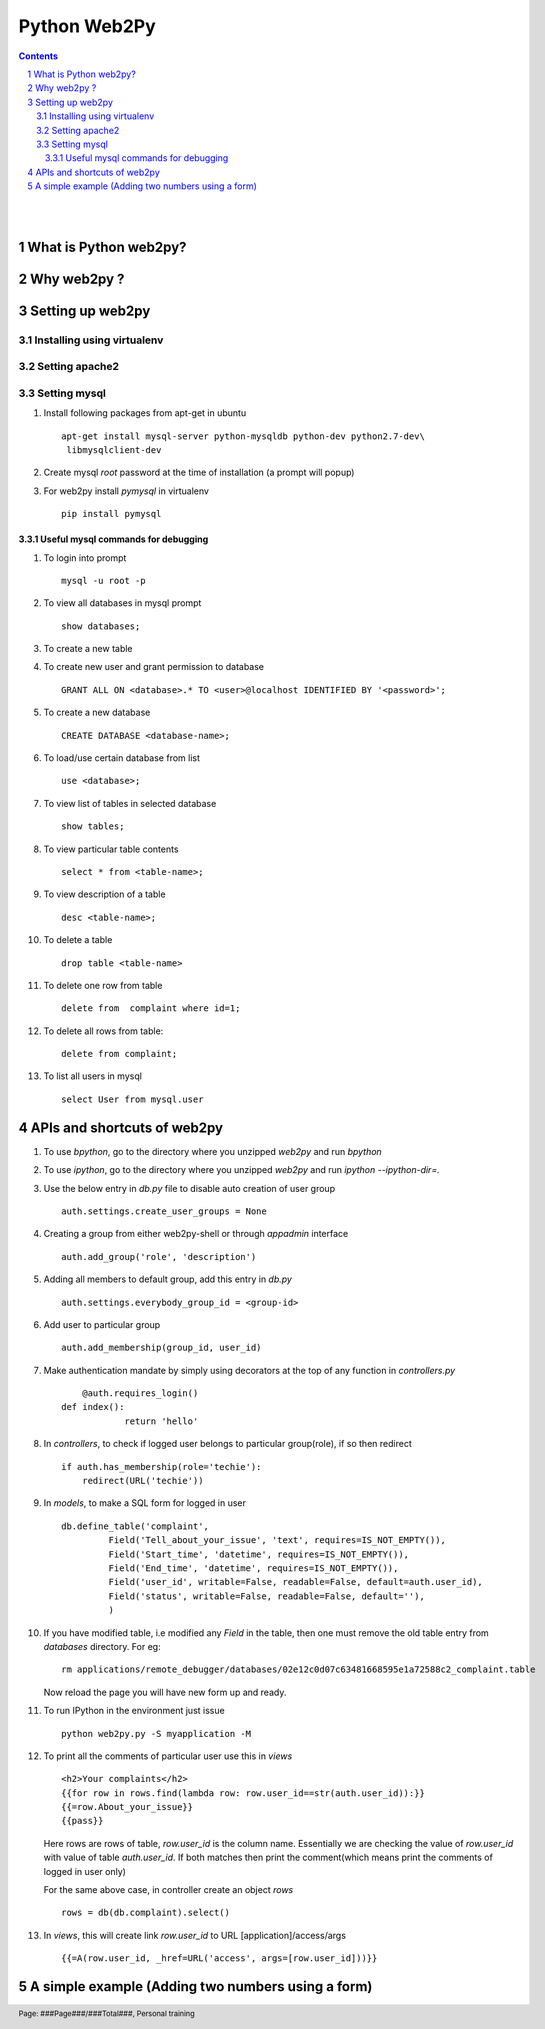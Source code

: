 =============
Python Web2Py
=============

.. contents::

.. section-numbering::

.. raw:: pdf

   PageBreak oneColumn

.. footer::
   
   Page: ###Page###/###Total###,
   Personal training 

|
|

What is Python web2py?
----------------------



Why web2py ?
------------


Setting up web2py
-----------------


Installing using virtualenv
~~~~~~~~~~~~~~~~~~~~~~~~~~~


Setting apache2
~~~~~~~~~~~~~~~

Setting mysql
~~~~~~~~~~~~~

#. Install following packages from apt-get in ubuntu ::

	apt-get install mysql-server python-mysqldb python-dev python2.7-dev\
	 libmysqlclient-dev

#. Create mysql *root* password at the time of installation (a prompt will popup)


#. For web2py install *pymysql* in virtualenv ::

	pip install pymysql


Useful mysql commands for debugging
^^^^^^^^^^^^^^^^^^^^^^^^^^^^^^^^^^^

#. To login into prompt ::

	mysql -u root -p

#. To view all databases in mysql prompt ::

	show databases;

#. To create a new table ::

	

#. To create new user and grant permission to database ::

	GRANT ALL ON <database>.* TO <user>@localhost IDENTIFIED BY '<password>';

#. To create a new database ::

	CREATE DATABASE <database-name>;

#. To load/use certain database from list ::

	use <database>;

#. To view list of tables in selected database ::

	show tables;

#. To view particular table contents ::

	select * from <table-name>;

#. To view description of a table ::

	desc <table-name>;

#. To delete a table ::

	drop table <table-name>

#. To delete one row from table ::

	delete from  complaint where id=1;

#. To delete all rows from table::

	delete from complaint;
		
#. To list all users in mysql ::

	select User from mysql.user


APIs and shortcuts of web2py
----------------------------

#. To use `bpython`, go to the directory where you unzipped `web2py` and run `bpython`

#. To use `ipython`, go to the directory where you unzipped `web2py` and run `ipython --ipython-dir=.`

#. Use the below entry in `db.py` file to disable auto creation of user group ::

	auth.settings.create_user_groups = None

#. Creating a group from either web2py-shell or through `appadmin` interface ::

	auth.add_group('role', 'description')

#. Adding all members to default group, add this entry in `db.py` ::

	auth.settings.everybody_group_id = <group-id>

#. Add user to particular group ::

	auth.add_membership(group_id, user_id)

#. Make authentication mandate by simply using decorators at the top of any function
   in `controllers.py` ::

	@auth.requires_login()
    def index():
		return 'hello'

#. In `controllers`, to check if logged user belongs to particular group(role), if so then redirect ::

    if auth.has_membership(role='techie'):
        redirect(URL('techie'))  

#. In `models`, to make a SQL form for logged in user ::

	db.define_table('complaint',
                 Field('Tell_about_your_issue', 'text', requires=IS_NOT_EMPTY()),
                 Field('Start_time', 'datetime', requires=IS_NOT_EMPTY()),
                 Field('End_time', 'datetime', requires=IS_NOT_EMPTY()),
                 Field('user_id', writable=False, readable=False, default=auth.user_id),
                 Field('status', writable=False, readable=False, default=''),
                 )


#. If you have modified table, i.e modified any `Field` in the table, then one must remove
   the old table entry from `databases` directory. For eg::

	rm applications/remote_debugger/databases/02e12c0d07c63481668595e1a72588c2_complaint.table

   Now reload the page you will have new form up and ready. 


#. To run IPython in the environment just issue ::

	python web2py.py -S myapplication -M

#. To print all the comments of particular user use this in `views` ::

	<h2>Your complaints</h2>
	{{for row in rows.find(lambda row: row.user_id==str(auth.user_id)):}}
	{{=row.About_your_issue}}
	{{pass}}

   Here rows are rows of table, `row.user_id` is the column name. Essentially we are checking
   the value of `row.user_id` with value of table `auth.user_id`. If both matches then print 
   the comment(which means print the comments of logged in user only)

   For the same above case, in controller create an object `rows` ::

	rows = db(db.complaint).select()


#. In `views`, this will create link `row.user_id` to URL [application]/access/args ::
	
	{{=A(row.user_id, _href=URL('access', args=[row.user_id]))}}	

A simple example (Adding two numbers using a form)
--------------------------------------------------

